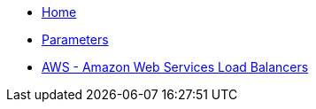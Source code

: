 * xref:index.adoc[Home]
* xref:references/parameters.adoc[Parameters]
* xref:tutorials/aws.adoc[AWS - Amazon Web Services Load Balancers]
